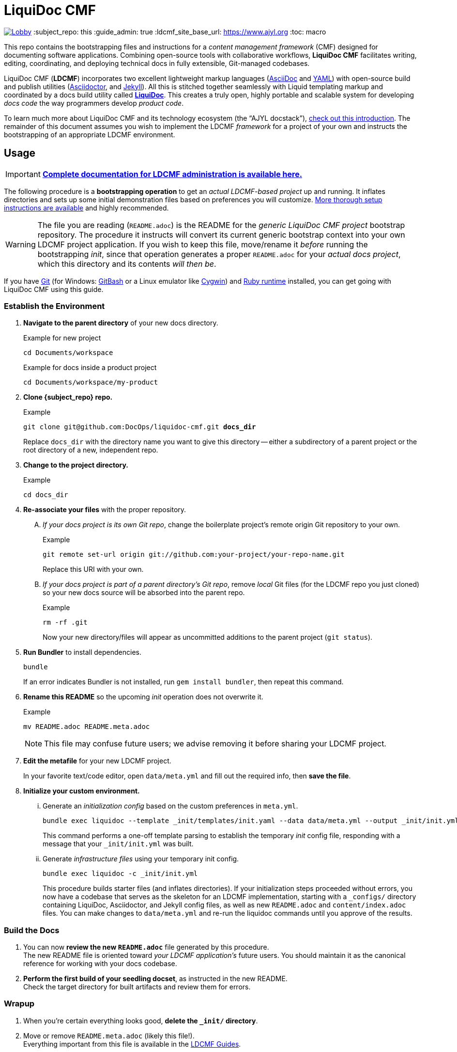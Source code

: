 // This AsciiDoc file must be rendered to be properly viewed.
// The easiest way to view it rendered is on GitHub at
// https://github.com/DocOps/liquidoc-cmf
// OR copy and paste these contents into
// https://asciidoclive.com
// Everthing BELOW is formatted in AsciiDoc syntax:
// https://asciidoctor.org/docs/what-is-asciidoc/
// NOTE:
// Some markup in this README is intended to work with
// files that dynamically include portions of this file
// elsewhere in this repository or in other repos.
// In LDCMF, README files are used for core canonical
// information about the codebases/products they serve.
= LiquiDoc CMF

image:https://badges.gitter.im/liquidoc-cmf/Lobby.svg[link="https://gitter.im/liquidoc-cmf/Lobby?utm_source=badge&utm_medium=badge&utm_campaign=pr-badge&utm_content=badge"]
:subject_repo: this
// this setting makes this file in line with parent repo
:guide_admin: true
:ldcmf_site_base_url: https://www.ajyl.org
:toc: macro

This repo contains the bootstrapping files and instructions for a _content management framework_ (CMF) designed for documenting software applications.
Combining open-source tools with collaborative workflows, *LiquiDoc CMF* facilitates writing, editing, coordinating, and deploying technical docs in fully extensible, Git-managed codebases.

LiquiDoc CMF (*LDCMF*) incorporates two excellent lightweight markup languages (link:http://asciidoctor.org/docs/what-is-asciidoc/[AsciiDoc] and link:https://github.com/darvid/trine/wiki/YAML-Primer[YAML]) with open-source build and publish utilities (link:http://asciidoctor.org/[Asciidoctor], and link:http://idratherbewriting.com/2015/02/27/static-site-generators-start-to-displace-online-cmss/[Jekyll]).
All this is stitched together seamlessly with Liquid templating markup and coordinated by a docs build utility called link:https://github.com/DocOps/liquidoc-gem[*LiquiDoc*].
This creates a truly open, highly portable and scalable system for developing _docs code_ the way programmers develop _product code_.

toc::[]

To learn much more about LiquiDoc CMF and its technology ecosystem (the “AJYL docstack”), link:{ldcmf_site_base_url}/liquidoc-cmf[check out this introduction].
The remainder of this document assumes you wish to implement the LDCMF _framework_ for a project of your own and instructs the bootstrapping of an appropriate LDCMF environment.

== Usage

[IMPORTANT]
link:{ldcmf_site_base_url}/liquidoc-cmf-guides/admin[*Complete documentation for LDCMF administration is available here.*]

The following procedure is a *bootstrapping operation* to get an _actual LDCMF-based project_ up and running.
It inflates directories and sets up some initial demonstration files based on preferences you will customize.
link:https://www.ajyl.org/liquidoc-cmf-guides/admin/setup-initialize-docs-env[More thorough setup instructions are available] and highly recommended.

[WARNING]
The file you are reading (`README.adoc`) is the README for the _generic LiquiDoc CMF project_ bootstrap repository.
The procedure it instructs will convert its current generic bootstrap context into your own LDCMF project application.
If you wish to keep this file, move/rename it _before_ running the bootstrapping _init_, since that operation generates a proper `README.adoc` for your _actual docs project_, which this directory and its contents _will then be_.

If you have link:https://git-scm.com/book/en/v2/Getting-Started-Installing-Git[Git] (for Windows: link:https://git-scm.com/download/win[GitBash] or a Linux emulator like link:http://www.cygwin.com/[Cygwin]) and link:https://www.ruby-lang.org/en/downloads/[Ruby runtime] installed, you can get going with LiquiDoc CMF using this guide.

// tag::bootstrap-steps[]
=== Establish the Environment

. *Navigate to the parent directory* of your new docs directory.
+
.Example for new project
[source,shell]
----
cd Documents/workspace
----
+
.Example for docs inside a product project
[source,shell]
----
cd Documents/workspace/my-product
----

. *Clone {subject_repo} repo.*
+
[subs="quotes"]
.Example
[source,shell]
----
git clone git@github.com:DocOps/liquidoc-cmf.git *docs_dir*
----
+
Replace `docs_dir` with the directory name you want to give this directory -- either a subdirectory of a parent project or the root directory of a new, independent repo.

. *Change to the project directory.*
+
.Example
[source,shell]
----
cd docs_dir
----

. *Re-associate your files* with the proper repository.
[upperalpha]
.. _If your docs project is its own Git repo_, change the boilerplate project's remote origin Git repository to your own.
+
.Example
[source,shell]
----
git remote set-url origin git://github.com:your-project/your-repo-name.git
----
+
Replace this URI with your own.

.. _If your docs project is part of a parent directory's Git repo_, remove _local_ Git files (for the LDCMF repo you just cloned) so your new docs source will be absorbed into the parent repo.
+
.Example
[source,shell]
----
rm -rf .git
----
+
Now your new directory/files will appear as uncommitted additions to the parent project (`git status`).

. *Run Bundler* to install dependencies.
+
[source,shell]
----
bundle
----
+
If an error indicates Bundler is not installed, run `gem install bundler`, then repeat this command.

. *Rename this README* so the upcoming _init_ operation does not overwrite it.
+
.Example
[source,shell]
----
mv README.adoc README.meta.adoc
----
+
[NOTE]
This file may confuse future users; we advise removing it before sharing your LDCMF project.

. *Edit the metafile* for your new LDCMF project.
+
In your favorite text/code editor, open `data/meta.yml` and fill out the required info, then *save the file*.

. *Initialize your custom environment.*
[lowerroman]
.. Generate an _initialization config_ based on the custom preferences in `meta.yml`.
+
[source,shell]
----
bundle exec liquidoc --template _init/templates/init.yaml --data data/meta.yml --output _init/init.yml
----
+
This command performs a one-off template parsing to establish the temporary _init_ config file, responding with a message that your `_init/init.yml` was built.

.. Generate _infrastructure files_ using your temporary init config.
+
[source,shell]
----
bundle exec liquidoc -c _init/init.yml
----
+
This procedure builds starter files (and inflates directories).
If your initialization steps proceeded without errors, you now have a codebase that serves as the skeleton for an LDCMF implementation, starting with a `_configs/` directory containing LiquiDoc, Asciidoctor, and Jekyll config files, as well as new `README.adoc` and `content/index.adoc` files.
You can make changes to `data/meta.yml` and re-run the liquidoc commands until you approve of the results.

=== Build the Docs

. You can now *review the new `README.adoc`* file generated by this procedure. +
The new README file is oriented toward _your LDCMF application's_ future users.
You should maintain it as the canonical reference for working with your docs codebase.

. *Perform the first build of your seedling docset*, as instructed in the new README. +
Check the target directory for built artifacts and review them for errors.

=== Wrapup

. When you're certain everything looks good, *delete the `_init/` directory*.

. Move or remove `README.meta.adoc` (likely this file!). +
Everything important from this file is available in the link:{ldcmf_site_base_url}/liquidoc-cmf-guides/admin[LDCMF Guides].
// end::bootstrap-steps[]

[TIP]
If you are not happy with the output, you may continue running the `bundle exec liquidoc -c _init/init.yml` command to overwrite the generated files.

== Structure

Here is the basic directory structure of an initial LiquiDoc CMF project once the first build procedure has been carried out.

[source]
----
├── _build/
├── _configs/
│   ├── asciidoctor.yml
│   ├── build-docs.yml
│   └── jekyll-global.yml
├── _templates/
│   └── liquid/
├── content
│   ├── assets/
│   │   └── images/
│   ├── pages/
│   ├── snippets/
│   └── topics/
├── data/
│   ├── meta.yml
│   ├── products.yml
│   └── schema.yml
├── theme/
│   ├── css/
│   ├── fonts/
│   ├── <custom-theme>/
│   │   ├── _includes/
│   │   └── _layouts/
│   ├── js/
│   └── pdf-theme.yml
├── Gemfile
├── Gemfile.lock
├── LICENSE
└── README.adoc
----

// tag::architecture-definitions[]
_build/::
This is where all processed files end up, including all migrated assets, prebuilt source, or final artifacts.
This directory is _not_ tracked in source control, so you will not see it until you run a build routine, and you cannot commit changes made to it.
It is always safe to delete this directory in your local workspace.
We will explore the `_build/` directory more fully later.

ifdef::guide_admin[]
_configs/::
This folder is where the brains go.
The `build-docs.yml` config file belongs here, as does anything that is more about programming the build procedure than about informing the content.
The `asciidoctor.yml` file is for non-content AsciiDoc attributes that pertain to the structure or process of rendering with Asciidoctor.
This is also the home of various Jekyll configuration files, usually one for each guide and one for each guide type (e.g., `attributes-portal.yml` and `attributes-manual.yml`).
endif::guide_admin[]

_ops/::
This is a secondary “configs” location, for utilities and routines that support the _use_ of LDCMF by admins and documentarians.
For instance, the `init-topic.yml` config instructs the creation of topic files and schema entries.

_templates/liquid/::
Here we store most of our prebuilding templates.
These are _not_ Jekyll theming templates.
These are the ones we use for generating new YAML and AsciiDoc source files from other source files and external data.

content/::
The first of our publishable directories, `content/` is the base path for documentarians' main work area.
Everything inside the `content/` directory will be copied into the `_build/` directory early in the build process.

content/assets/:::
For content assets, rather than theming assets.
If it illustrates your product, it probably goes here.
If it brands your company, it probably goes in `theme/assets/`.

content/pages/:::
For AsciiDoc files of the _page_ content type.

content/snippets/:::
For content _snippets_.

content/topics/:::
For AsciiDoc files of the core _topic_ content type.

data/::
All YAML small-data files that contain content-relevant information go here.
These data files differ from those that belong in `_configs/` (or `_ops/`) in important ways, essentially revolving around whether the data needs to be available for display.
If it is not establishing settings or used to inform non-build functions (like in `_ops/`), the data file probably belongs in `data/`.
Let's look at some key data files standard to LDCMF.

data/meta.yml:::
For general information about your company, URL and path info.
This file usually contains just simple data: a big (or small) column of basic key-value pairs to create simple variables.

data/products.yrml:::
For subdivided information about your products in distinct blocks.
Each block can be called for selective ingest during build routines using the colon signifier, such as by calling `data/products.yml:product-1`, where `product-1:` is a top-level block in the `products.yml` file.

data/guides.yml:::
This block is for content-oriented data that is distinct between the different portals or guides you're producing.
This is often redundant to your `products.yml` file, if product editions themselves are the major point of divergence in your docs, and it is formatted the same way.
For _this project_ (LDCMF Guides), the _guides_ are oriented toward _audiences_ (documentarians, admins, and developers), but the products (LiquiDoc and LDCMF) are distinct from this and actually documented/instructed _together_ in each guide.
+
[TIP]
Favoring the filename `products.yml` is conventional when products and guides (portals) have a 1:1 relationship and `guides.yml` file is superfluous.

data/manifest.yml:::
This crucial file provides a central manifest of all page-forming content items (pages, topics).
It dictates how they are organized in the site navigation (using metadata such as categories into which content items fall).
The schema file carries essential build info that lets us see relationships between topics and build content-exclusive portals from otherwise-decontextualized repositories.
Sometimes `data/schema.yml`, deprecated in favor of `manifest.yml`.

data/terms.yml:::
By no means a required file, `terms.yml` is a great example of a file that is really just for content.
You can have as many of these key-value files, serving whatever purposes you wish.

products/::
This is an optional path for LDCMF projects.
If you plan to embed your product repos as submodules, put them in the `products/` directory.
Submodules are like shortcuts to those embedded repositories -- if you navigate into them, you can perform Git operations.
Submodules are typically used to ensure product repos are reliably available and properly checked out, generally in order to support migrating files into the build directory.

theme/::
All the files that structure your output displays go here.
This mainly includes Jekyll templates (`themes/<theme-name>/_includes/` and `themes/<theme-name>/_layouts/`) and asset files such as stylesheets, front-end javascripts, and of course theme-related images.
This would also be the home of PDF and slideshow output theme configurations, as applicable.

theme/pdf-theme.yml:::
A very basic PDF theming file based on Asciidoctor's link:https://github.com/asciidoctor/asciidoctor-pdf/blob/master/data/themes/default-theme.yml[*default-theme.yml*], just to get you started.
For more about PDF theming, see the link:https://github.com/asciidoctor/asciidoctor-pdf/blob/master/docs/theming-guide.adoc[Asciidoctor PDF Theming Guide].
// end::architecture-definitions[]

== Build Config

The `_configs/build-docs.yml` file is the brains of any LDCMF application.
It defines the sequential compilation routine and ensures all assets are in place for the final artifact rendering operations.

=== LDCMF Build Strategies
// tag::build-strategies[]
The strength of LiquiDoc CMF its ability to maintain strictly “DRY” single sourcing while still producing diverse output.
These strategic principles are key to maintaining this capability.

Store small data in flat files.::
When we talk about _product metadata_, we are referring to information _about_ a software product, not any kind of data stored by that product.
Consider what data matters about products: capacities, dependencies, options, integrations, and anything classifiable as metadata, including information about the product developer.
Then consider how these things change as products evolve -- every version has its own array of the above attributes, and the list can only be expected to grow and morph.
Data of this kind is -- *small data* -- *is not best stored in relational databases*; version control is essential and schemas get in the way, especially since none of the data is served live.
If you want to keep your product info in Git, use appropriate flat-file formats for various representations.
The human-friendliest formats are probably *YAML* and *CSV*.
YAML can be edited in any decent code editor, and a comma-separated values file can be edited in any spreadsheet application.

Share product data with the product.::
Ideally, that small data stored in flat files should be kept in one canonical place, from which it is read by the docs and the product build routines, ensuring docs references reflect the current truth about the product.

Prebuild and include complex reference content.::
All that small data needs to make it into your docs in a more human-readable format.
This is where prebuilding reference content to AsciiDoc source comes in.
Use Liquid templates to generate includable AsciiDoc files into the `_build/snippets/` directory.
Then include them into your static AsciiDoc files.

Handle major divergence by configuring output into “guides”.::
When there are major points of divergence in output requirements -- such as significantly different “editions” of the same product or highly variant audiences, like basic vs advanced users or consumers vs developers -- each splinter necessitates its own _guide_.
In these cases, you want to direct users to the appropriate docset, as well as make it easy for those who land in the wrong guide to switch to a similar place in the parallel guide.
Guides are built sequentially, each drawing configuration settings and content designated for it, along with content and data common to other guides.
This process generates parallel guides, including Web portals that are built side by side and served as components of one site.

Handle output-format diversity with “portals” and “manuals”.::
A lot of the conflict in documentation output stems from the manuals vs portals debate.
Modern websites tend to work best by presenting content in semi-serialized or unserialized article format, more like Wikipedia than a book.
Meanwhile, technical documentation is often still intended to be consumed more like a book or a traditional manual.
LDCMF tries to balance both without requiring either, but each final rendering action is technically building either a book-style _manual_ or a help-site/wiki-style _portal_.
+
[NOTE]
.Coming Soon
JavaScript-driven slide presentations!

[[rule-no-built-files]]
Maintain no built files in source control.::
If a file is the product of data from other source files, generate that file at build time, and do not commit it to source.
This means keeping an ignored build directory (conventionally `_build/`), and everything outside that path should be unique.
+
[NOTE]
Exceptions to this rule include _init_ and _ops_ routines, configured to instruct LiquiDoc to generate useful files.
The rule pertains to content files generated at build time, not files manually generated during setup or while creating new content.

Keep functional code out of AsciiDoc source::
Perform heavy processing up front as prebuilding, then include those prebuilt files during render phases.
While jekyll-asciidoc enables Liquid preprocessing in AsciiDoc files, LDCMF prefers prebuilding so the generated files can service more than Jekyll builds.
// end::build-strategies[]

== Contributing

This is an open source project that is eager for contributions and feedback.
More soon.
